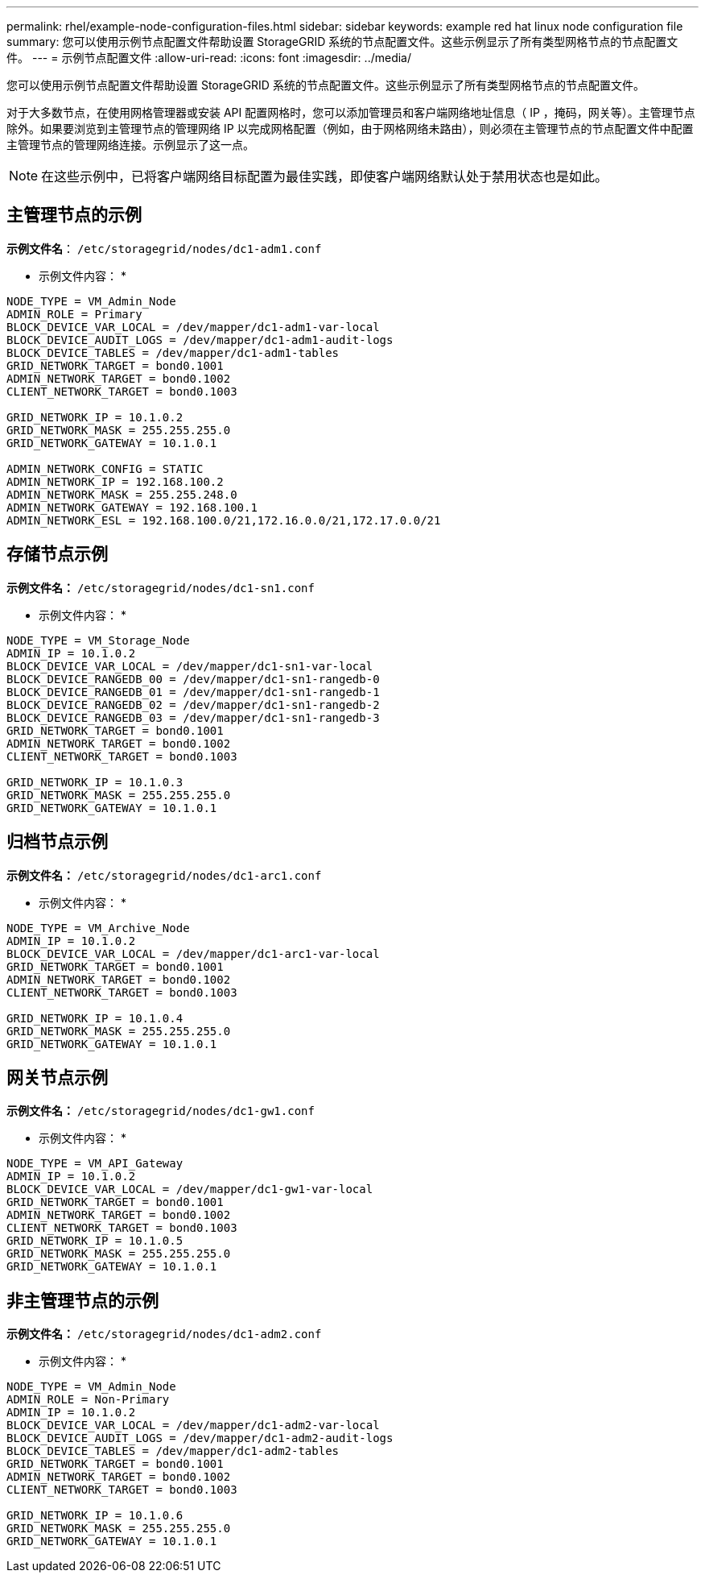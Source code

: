 ---
permalink: rhel/example-node-configuration-files.html 
sidebar: sidebar 
keywords: example red hat linux node configuration file 
summary: 您可以使用示例节点配置文件帮助设置 StorageGRID 系统的节点配置文件。这些示例显示了所有类型网格节点的节点配置文件。 
---
= 示例节点配置文件
:allow-uri-read: 
:icons: font
:imagesdir: ../media/


[role="lead"]
您可以使用示例节点配置文件帮助设置 StorageGRID 系统的节点配置文件。这些示例显示了所有类型网格节点的节点配置文件。

对于大多数节点，在使用网格管理器或安装 API 配置网格时，您可以添加管理员和客户端网络地址信息（ IP ，掩码，网关等）。主管理节点除外。如果要浏览到主管理节点的管理网络 IP 以完成网格配置（例如，由于网格网络未路由），则必须在主管理节点的节点配置文件中配置主管理节点的管理网络连接。示例显示了这一点。


NOTE: 在这些示例中，已将客户端网络目标配置为最佳实践，即使客户端网络默认处于禁用状态也是如此。



== 主管理节点的示例

*示例文件名*： `/etc/storagegrid/nodes/dc1-adm1.conf`

* 示例文件内容： *

[listing]
----
NODE_TYPE = VM_Admin_Node
ADMIN_ROLE = Primary
BLOCK_DEVICE_VAR_LOCAL = /dev/mapper/dc1-adm1-var-local
BLOCK_DEVICE_AUDIT_LOGS = /dev/mapper/dc1-adm1-audit-logs
BLOCK_DEVICE_TABLES = /dev/mapper/dc1-adm1-tables
GRID_NETWORK_TARGET = bond0.1001
ADMIN_NETWORK_TARGET = bond0.1002
CLIENT_NETWORK_TARGET = bond0.1003

GRID_NETWORK_IP = 10.1.0.2
GRID_NETWORK_MASK = 255.255.255.0
GRID_NETWORK_GATEWAY = 10.1.0.1

ADMIN_NETWORK_CONFIG = STATIC
ADMIN_NETWORK_IP = 192.168.100.2
ADMIN_NETWORK_MASK = 255.255.248.0
ADMIN_NETWORK_GATEWAY = 192.168.100.1
ADMIN_NETWORK_ESL = 192.168.100.0/21,172.16.0.0/21,172.17.0.0/21
----


== 存储节点示例

*示例文件名：* `/etc/storagegrid/nodes/dc1-sn1.conf`

* 示例文件内容： *

[listing]
----
NODE_TYPE = VM_Storage_Node
ADMIN_IP = 10.1.0.2
BLOCK_DEVICE_VAR_LOCAL = /dev/mapper/dc1-sn1-var-local
BLOCK_DEVICE_RANGEDB_00 = /dev/mapper/dc1-sn1-rangedb-0
BLOCK_DEVICE_RANGEDB_01 = /dev/mapper/dc1-sn1-rangedb-1
BLOCK_DEVICE_RANGEDB_02 = /dev/mapper/dc1-sn1-rangedb-2
BLOCK_DEVICE_RANGEDB_03 = /dev/mapper/dc1-sn1-rangedb-3
GRID_NETWORK_TARGET = bond0.1001
ADMIN_NETWORK_TARGET = bond0.1002
CLIENT_NETWORK_TARGET = bond0.1003

GRID_NETWORK_IP = 10.1.0.3
GRID_NETWORK_MASK = 255.255.255.0
GRID_NETWORK_GATEWAY = 10.1.0.1
----


== 归档节点示例

*示例文件名：* `/etc/storagegrid/nodes/dc1-arc1.conf`

* 示例文件内容： *

[listing]
----
NODE_TYPE = VM_Archive_Node
ADMIN_IP = 10.1.0.2
BLOCK_DEVICE_VAR_LOCAL = /dev/mapper/dc1-arc1-var-local
GRID_NETWORK_TARGET = bond0.1001
ADMIN_NETWORK_TARGET = bond0.1002
CLIENT_NETWORK_TARGET = bond0.1003

GRID_NETWORK_IP = 10.1.0.4
GRID_NETWORK_MASK = 255.255.255.0
GRID_NETWORK_GATEWAY = 10.1.0.1
----


== 网关节点示例

*示例文件名：* `/etc/storagegrid/nodes/dc1-gw1.conf`

* 示例文件内容： *

[listing]
----
NODE_TYPE = VM_API_Gateway
ADMIN_IP = 10.1.0.2
BLOCK_DEVICE_VAR_LOCAL = /dev/mapper/dc1-gw1-var-local
GRID_NETWORK_TARGET = bond0.1001
ADMIN_NETWORK_TARGET = bond0.1002
CLIENT_NETWORK_TARGET = bond0.1003
GRID_NETWORK_IP = 10.1.0.5
GRID_NETWORK_MASK = 255.255.255.0
GRID_NETWORK_GATEWAY = 10.1.0.1
----


== 非主管理节点的示例

*示例文件名：* `/etc/storagegrid/nodes/dc1-adm2.conf`

* 示例文件内容： *

[listing]
----
NODE_TYPE = VM_Admin_Node
ADMIN_ROLE = Non-Primary
ADMIN_IP = 10.1.0.2
BLOCK_DEVICE_VAR_LOCAL = /dev/mapper/dc1-adm2-var-local
BLOCK_DEVICE_AUDIT_LOGS = /dev/mapper/dc1-adm2-audit-logs
BLOCK_DEVICE_TABLES = /dev/mapper/dc1-adm2-tables
GRID_NETWORK_TARGET = bond0.1001
ADMIN_NETWORK_TARGET = bond0.1002
CLIENT_NETWORK_TARGET = bond0.1003

GRID_NETWORK_IP = 10.1.0.6
GRID_NETWORK_MASK = 255.255.255.0
GRID_NETWORK_GATEWAY = 10.1.0.1
----